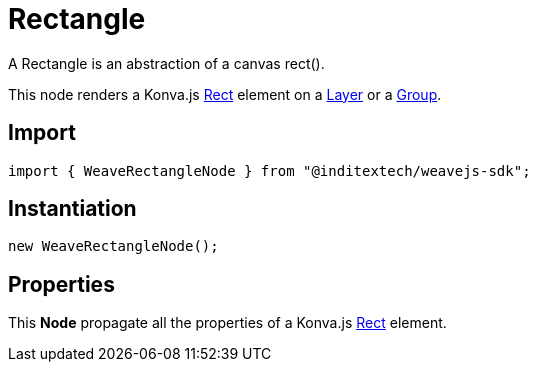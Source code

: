 = Rectangle

A Rectangle is an abstraction of a canvas rect().

This node renders a Konva.js https://konvajs.org/api/Konva.Rect.html[Rect] element
on a xref:nodes:layer.adoc[Layer] or a xref:nodes:group.adoc[Group].

== Import

[source,typescript]
----
import { WeaveRectangleNode } from "@inditextech/weavejs-sdk";
----

== Instantiation

[source,typescript]
----
new WeaveRectangleNode();
----

== Properties

This **Node** propagate all the properties of a Konva.js
https://konvajs.org/api/Konva.Rect.html[Rect] element.

